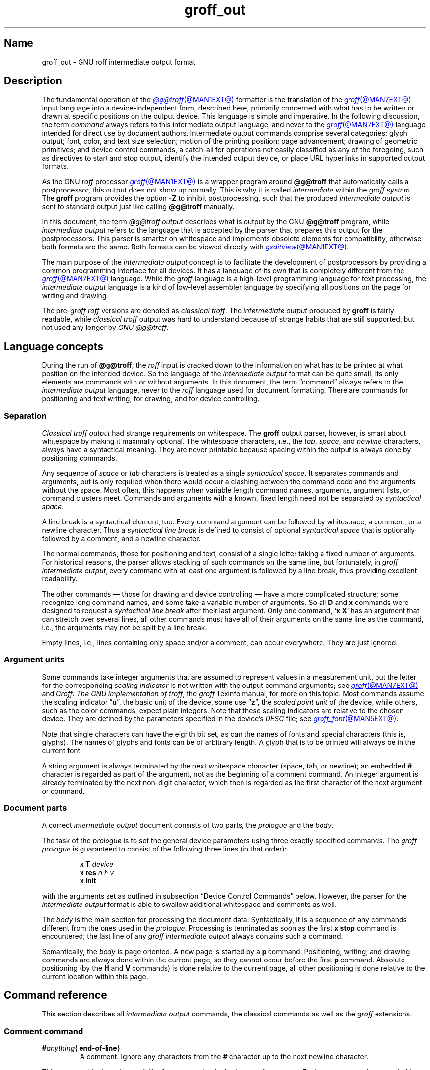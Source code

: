 '\" e
.TH groff_out @MAN5EXT@ "@MDATE@" "groff @VERSION@"
.SH Name
groff_out \- GNU roff intermediate output format
.
.
.\" XXX: This page needs review and editing.
.\" ====================================================================
.\" Legal Terms
.\" ====================================================================
.\"
.\" Copyright (C) 1989-2020 Free Software Foundation, Inc.
.\"
.\" This file is part of groff, the GNU roff type-setting system.
.\"
.\" Permission is granted to copy, distribute and/or modify this
.\" document under the terms of the GNU Free Documentation License,
.\" Version 1.3 or any later version published by the Free Software
.\" Foundation; with no Invariant Sections, with no Front-Cover Texts,
.\" and with no Back-Cover Texts.
.\"
.\" A copy of the Free Documentation License is included as a file
.\" called FDL in the main directory of the groff source package.
.
.
.\" Save and disable compatibility mode (for, e.g., Solaris 10/11).
.do nr *groff_groff_out_5_man_C \n[.cp]
.cp 0
.
.
.\" ====================================================================
.\" Setup
.\" ====================================================================
.
.\" ================= Document configuration
.
.\" Number register to decide whether the commands '{' and '}' are used
.\" 0: disable (actual default); 1: enable
.nr @USE_ENV_STACK 0
.
.ig
Unfortunately, old versions of groff used an illogical position change
after some D\~commands (Dp, DP, Dt).  If the register
@STUPID_DRAWING_POSITIONING is 1 (actual default) then change position
after these commands, otherwise the position is not changed.
..
.nr @STUPID_DRAWING_POSITIONING 1
.
.\" ================= Semantical definitions
.
.nr @maxcolor 65536
.ds @backslash \[rs]\"
.ds @linebreak \fR\[la]line-break\[ra]\fP\"
.
.\" Begin of macro definitions
.
.de offset
.RI ( \,\\$1\/ ,\  \,\\$2\/ )\\$3
..
.de indexed_offset
.offset \fI\\$1\/\fP\d\s-3\\$2\s+3\u\x'\n[.v]/4' \fI\\$3\/\fP\
\d\s-3\\$4\s+3\u\x'\n[.v]/4' \\$5\x'\n[.v]/4'
..
.\" format: .command <name> "<arguments>" <punctuation>
.de command
\fB\\$1\fP\ \fI\,\\$2\/\fP\\$3
..
.\" format: .D-command <subcommand> "<arguments>"
.de D-command
\fBD\\$1\fP\ \fI\,\\$2\/\fP\|\*[@linebreak]
..
.
.\" We set these as troff micromotions rather than eqn because \d and \u
.\" can be lifted to XML subscript/superscript tags.  Don't change
.\" these to a parameterized string, man2html won't handle that.
.ds hv1 \fIh\d\s-3\&1\s+3\u\~v\d\s-3\&1\s+3\u\fP\x'\n[.v]/4'
.ds hv2 \fIh\d\s-3\&2\s+3\u\~v\d\s-3\&2\s+3\u\fP\x'\n[.v]/4'
.ds hvn \fIh\d\s-3\&n\s+3\u\~v\d\s-3\&n\s+3\u\fP\x'\n[.v]/4'
.
.de Da-command
\fBDa\fP\ \*[hv1] \*[hv2]\|\*[@linebreak]
..
.\" graphics command .D with a variable number of arguments
.\" format: .D-multiarg <subcommand>
.de D-multiarg
\fBD\\$1\fP\ \*[hv1] \*[hv2] .\|.\|. \*[hvn]\|\*[@linebreak]
..
.\" format: .x-command <subname> "<arguments>"
.de x-command
\fBx\\$1\fP\ \fI\\$2\fP\|\*[@linebreak]
..
.de xsub
.RI "(" "\\$1" " control command)"
.br
..
.\" End of macro definitions
.
.
.\" ====================================================================
.SH Description
.\" ====================================================================
.
The fundamental operation of the
.MR @g@troff @MAN1EXT@
formatter is the translation of the
.MR groff @MAN7EXT@
input language into a device-independent form,
described here,
primarily concerned with what has to be written or drawn at specific
positions on the output device.
.
This language is simple and imperative.
.
In the following discussion,
the term
.I command
always refers to this intermediate output language,
and never to the
.MR groff @MAN7EXT@
language intended for direct use by document authors.
.
Intermediate output commands comprise several categories:
glyph output;
font,
color,
and text size selection;
motion of the printing position;
page advancement;
drawing of geometric primitives;
and device control commands,
a catch-all for operations not easily classified as any of the
foregoing,
such as directives to start and stop output,
identify the intended output device,
or place URL hyperlinks in supported output formats.
.
.
.P
As the GNU
.I roff
processor
.MR groff @MAN1EXT@
is a wrapper program around
.B @g@troff
that automatically calls a
postprocessor, this output does not show up normally.
.
This is why it is called
.I intermediate
within the
.I groff
.IR system .
.
The
.B groff
program provides the option
.B \-Z
to inhibit postprocessing, such that the produced
.I intermediate output
is sent to standard output just like calling
.B @g@troff
manually.
.
.
.P
In this document, the term
.I @g@troff output
describes what is output by the GNU
.B @g@troff
program, while
.I intermediate output
refers to the language that is accepted by the parser that prepares
this output for the postprocessors.
.
This parser is smarter on whitespace and implements obsolete elements
for compatibility, otherwise both formats are the same.
.
Both formats can be viewed directly with
.MR gxditview @MAN1EXT@ .
.
.
.P
The main purpose of the
.I intermediate output
concept is to facilitate the development of postprocessors by
providing a common programming interface for all devices.
.
It has a language of its own that is completely different from the
.MR groff @MAN7EXT@
language.
.
While the
.I groff
language is a high-level programming language for text processing, the
.I intermediate output
language is a kind of low-level assembler language by specifying all
positions on the page for writing and drawing.
.
.
.P
The
.RI pre- groff
.I roff
versions are denoted as
.I classical
.IR troff .
The
.I intermediate output
produced by
.B groff
is fairly readable, while
.I classical troff
output was hard to understand because of strange habits that are
still supported, but not used any longer by
.I GNU
.IR @g@troff .
.
.
.\" ====================================================================
.SH "Language concepts"
.\" ====================================================================
.
During the run of
.BR @g@troff ,
the
.I roff
input is cracked down to the information on what has to be printed at
what position on the intended device.
.
So the language of the
.I intermediate output
format can be quite small.
.
Its only elements are commands with or without arguments.
.
In this document, the term \[lq]command\[rq] always refers to the
.I intermediate output
language, never to the
.I roff
language used for document formatting.
.
There are commands for positioning and text writing, for drawing, and
for device controlling.
.
.
.\" ====================================================================
.SS Separation
.\" ====================================================================
.
.I Classical troff output
had strange requirements on whitespace.
.
The
.B groff
output parser, however, is smart about whitespace by making it
maximally optional.
.
The whitespace characters, i.e., the
.IR tab ,
.IR space ,
and
.I newline
characters, always have a syntactical meaning.
.
They are never printable because spacing within the output is always
done by positioning commands.
.
.
.P
Any sequence of
.I space
or
.I tab
characters is treated as a single
.I syntactical
.IR space .
.
It separates commands and arguments, but is only required when there
would occur a clashing between the command code and the arguments
without the space.
.
Most often, this happens when variable length command names,
arguments, argument lists, or command clusters meet.
.
Commands and arguments with a known, fixed length need not be
separated by
.I syntactical
.IR space .
.
.
.P
A line break is a syntactical element, too.
.
Every command argument can be followed by whitespace, a comment, or a
newline character.
.
Thus a
.I syntactical line break
is defined to consist of optional
.I syntactical space
that is optionally followed by a comment, and a newline character.
.
.
.P
The normal commands, those for positioning and text, consist of a
single letter taking a fixed number of arguments.
.
For historical reasons, the parser allows stacking of such commands on
the same line, but fortunately, in
.I groff intermediate
.IR output ,
every command with at least one argument is followed by a line break,
thus providing excellent readability.
.
.P
The other commands \[em] those for drawing and device controlling \[em]
have a more complicated structure; some recognize long command names,
and some take a variable number of arguments.
.
So all
.B D
and
.B x
commands were designed to request a
.I syntactical line break
after their last argument.
.
Only one command,
.RB \[oq] x\ X \[cq]
has an argument that can stretch over several lines, all other
commands must have all of their arguments on the same line as the
command, i.e., the arguments may not be split by a line break.
.
.P
Empty lines, i.e., lines containing only space and/or a comment, can
occur everywhere.
.
They are just ignored.
.
.
.\" ====================================================================
.SS "Argument units"
.\" ====================================================================
.
Some commands take integer arguments that are assumed to represent
values in a measurement unit, but the letter for the corresponding
.I scaling indicator
is not written with the output command arguments;
see
.MR groff @MAN7EXT@
and
.IR "Groff: The GNU Implementation of troff" ,
the
.I groff
Texinfo manual,
for more on this topic.
.
Most commands assume the scaling
.RB indicator\~\[lq] u \[rq],
the basic unit of the device, some
.RB use\~\[lq] z \[rq],
the
.I scaled point unit
of the device,
while others,
such as the color commands,
expect plain integers.
.
Note that these scaling indicators are relative to the chosen device.
.
They are defined by the parameters specified in the device's
.I DESC
file; see
.MR groff_font @MAN5EXT@ .
.
.
.P
Note that single characters can have the eighth bit set, as can the
names of fonts and special characters (this is, glyphs).
.
The names of glyphs and fonts can be of arbitrary length.
.
A glyph that is to be printed will always be in the current font.
.
.
.P
A string argument is always terminated by the next whitespace
character (space, tab, or newline); an embedded
.B #
character is regarded as part of the argument, not as the beginning of
a comment command.
.
An integer argument is already terminated by the next non-digit
character, which then is regarded as the first character of the next
argument or command.
.
.
.\" ====================================================================
.SS "Document parts"
.\" ====================================================================
.
A correct
.I intermediate output
document consists of two parts, the
.I prologue
and the
.IR body .
.
.P
The task of the
.I prologue
is to set the general device parameters using three exactly specified
commands.
.
The
.I groff prologue
is guaranteed to consist of the following three lines (in that order):
.RS
.P
.B x\ T
.I device
.br
.B x\ res
.I n\ h\ v
.br
.B x init
.RE
.P
with the arguments set as outlined in subsection \[lq]Device Control
Commands\[rq] below.
.
However, the parser for the
.I intermediate output
format is able to swallow additional whitespace and comments as well.
.
.
.P
The
.I body
is the main section for processing the document data.
.
Syntactically, it is a sequence of any commands different from the
ones used in the
.IR prologue .
.
Processing is terminated as soon as the first
.B x\ stop
command is encountered; the last line of any
.I groff intermediate output
always contains such a command.
.
.
.P
Semantically, the
.I body
is page oriented.
.
A new page is started by a
.BR p \~command.
.
Positioning, writing, and drawing commands are always done within the
current page, so they cannot occur before the first
.BR p \~command.
.
Absolute positioning (by the
.B H
and
.BR V \~commands)
is done relative to the current page, all other positioning
is done relative to the current location within this page.
.
.
.\" ====================================================================
.SH "Command reference"
.\" ====================================================================
.
This section describes all
.I intermediate output
commands, the classical commands as well as the
.I groff
extensions.
.
.
.\" ====================================================================
.SS "Comment command"
.\" ====================================================================
.
.TP
.BI # anything \[la]end-of-line\[ra]
A comment.
.
Ignore any characters from the
.BR # \~\c
character up to the next newline character.
.
.P
This command is the only possibility for commenting in the
.I intermediate
.IR output .
.
Each comment can be preceded by arbitrary
.I syntactical
.IR space ;
every command can be terminated by a comment.
.
.
.\" ====================================================================
.SS "Simple commands"
.\" ====================================================================
.
The commands in this subsection have a command code consisting of a
single character, taking a fixed number of arguments.
.
Most of them are commands for positioning and text writing.
.
These commands are smart about whitespace.
.
Optionally,
.I syntactical space
can be inserted before, after, and between the command letter and its
arguments.
.
All of these commands are stackable, i.e., they can be preceded by
other simple commands or followed by arbitrary other commands on the
same line.
.
A separating
.I syntactical space
is only necessary when two integer arguments would clash or if the
preceding argument ends with a string argument.
.
.
.if \n[@USE_ENV_STACK]=1 \{\
.TP
.command {
Open a new environment by copying the actual device configuration data
to the environment stack.
.
The current environment is setup by the device specification and
manipulated by the setting commands.
.
.
.TP
.command }
Close the actual environment (opened by a preceding
.BR { \~command)
and restore the previous environment from the environment
stack as the actual device configuration data.
.
.\}              \" endif @USE_ENV_STACK
.
.
.TP
.command C xxx \[la]white-space\[ra]
Print a glyph (special character) named
.IR xxx .
.
The trailing
.I syntactical space
or
.I line break
is necessary to allow glyph names of arbitrary length.
.
The glyph is printed at the current print position; the
glyph's size is read from the font file.
.
The print position is not changed.
.
.
.TP
.command c c
Print glyph with single-letter name\~\c
.I c
at the current print position;
the glyph's size is read from the font file.
.
The print position is not changed.
.
.
.TP
.command f n
Set font to font number\~\c
.I n
(a non-negative integer).
.
.
.TP
.command H n
Move right to the absolute vertical position\~\c
.I n
(a non-negative integer in basic units\~\c
.BR u )
relative to left edge of current page.
.
.
.TP
.command h n
Move
.I n
(a non-negative integer) basic units\~\c
.B u
horizontally to the right.
.
[CSTR\~#54]
allows negative values for
.I n
also, but
.I groff
doesn't use this.
.
.
.TP
.command m "color-scheme \fR[\fPcomponent .\|.\|.\fR]\fP"
Set the color for text (glyphs), line drawing, and the outline of
graphic objects using different color schemes; the analogous command
for the filling color of graphic objects is
.BR DF .
.
The color components are specified as integer arguments between 0 and
\n[@maxcolor].
.
The number of color components and their meaning vary for the
different color schemes.
.
These commands are generated by the
.I groff
escape sequence
.BR \*[@backslash]m .
.
No position changing.
.
These commands are a
.I groff
extension.
.
.
.RS
.
.TP
.command mc "cyan magenta yellow"
Set color using the CMY color scheme, having the 3\~color components
cyan, magenta, and yellow.
.
.
.TP
.command md
Set color to the default color value
(black in most cases).
.
No component arguments.
.
.
.TP
.command mg "gray"
Set color to the shade of gray given by the argument, an integer
between 0 (black) and \n[@maxcolor] (white).
.
.
.TP
.command mk "cyan magenta yellow black"
Set color using the CMYK color scheme, having the 4\~color components
cyan, magenta, yellow, and black.
.
.TP
.command mr "red green blue"
Set color using the RGB color scheme, having the 3\~color components
red, green, and blue.
.
.RE
.
.
.TP
.command N n
Print glyph with index\~\c
.I n
(an integer, normally non-negative) of the current font.
.
The print position is not changed.
.
If
.B \-T\~html
or
.B \-T\~xhtml
is used, negative values are emitted also to indicate an unbreakable
space with given width.
.
For example,
.B N\~\-193
represents an unbreakable space which has a width of 193\|u.
.
This command is a
.I groff
extension.
.
.
.TP
.command n b\ a
Inform the device about a line break, but no positioning is done by
this command.
.
In
.I classical
.IR troff ,
the integer arguments
.I b
and\~\c
.I a
informed about the space before and after the current line to
make the
.I intermediate output
more human readable without performing any action.
.
In
.IR groff ,
they are just ignored, but they must be provided for compatibility
reasons.
.
.
.TP
.command p n
Begin a new page in the outprint.
.
The page number is set to\~\c
.IR n .
.
This page is completely independent of pages formerly processed even
if those have the same page number.
.
The vertical position on the outprint is automatically set to\~0.
.
All positioning, writing, and drawing is always done relative to a
page, so a
.BR p \~command
must be issued before any of these commands.
.
.
.TP
.command s n
Set point size to
.I n
scaled points
(this is unit\~\c
.B z
in GNU
.BR @g@troff ).
.
.I Classical troff
used the unit
.I points
(\c
.BR p )
instead;
see section \[lq]Compatibility\[rq] below.
.
.
.TP
.command t xyz\|.\|.\|. \[la]white-space\[ra]
.TQ
.command t "xyz\|.\|.\|.\& dummy-arg" \[la]white-space\[ra]
Print a word, i.e., a sequence of glyphs with single-letter names
.IR x ,
.IR y ,
.IR z ,
etc., terminated by a space character or a line break; an optional
second integer argument is ignored (this allows the formatter to
generate an even number of arguments).
.
The first glyph should be printed at the current position, the
current horizontal position should then be increased by the width of
the first glyph, and so on for each glyph.
.
The widths of the glyph are read from the font file, scaled for the
current point size, and rounded to a multiple of the horizontal
resolution.
.
Special characters (glyphs with names longer than a single letter)
cannot be printed using this command; use the
.B C
command for those glyphs.
.
This command is a
.I groff
extension; it is only used for devices whose
.I DESC
file contains the
.B tcommand
keyword; see
.MR groff_font @MAN5EXT@ .
.
.
.TP
.command u "n xyz\|.\|.\|." \[la]white-space\[ra]
Print word with track kerning.
.
This is the same as the
.B t
command except that after printing each glyph, the current
horizontal position is increased by the sum of the width of that
glyph and\~\c
.I n
(an integer in
basic units\~\c
.BR u ).
This command is a
.I groff
extension; it is only used for devices whose
.I DESC
file contains the
.B tcommand
keyword; see
.MR groff_font @MAN5EXT@ .
.
.
.TP
.command V n
Move down to the absolute vertical position\~\c
.I n
(a non-negative integer in basic units\~\c
.BR u )
relative to upper edge of current page.
.
.
.TP
.command v n
Move
.I n
basic units\~\c
.B u
down
.RI ( n
is a non-negative integer).
.
[CSTR\~#54]
allows negative values for
.I n
also, but
.I groff
doesn't use this.
.
.
.TP
.command w
Describe an adjustable space.
.
This performs no action;
it is present for documentary purposes.
.
The spacing itself must be performed explicitly by a move command.
.
.
.\" ====================================================================
.SS "Graphics commands"
.\" ====================================================================
.
Each graphics or drawing command in the
.I intermediate output
starts with the letter\~\c
.B D
followed by one or two characters that specify a subcommand; this
is followed by a fixed or variable number of integer arguments that
are separated by a single space character.
.
A
.BR D \~command
may not be followed by another command on the same line (apart from a
comment), so each
.BR D \~command
is terminated by a
.I syntactical line
.IR break .
.
.
.P
.B @g@troff
output follows the classical spacing rules (no space between command
and subcommand, all arguments are preceded by a single space
character), but the parser allows optional space between the command
letters and makes the space before the first argument optional.
.
As usual, each space can be any sequence of tab and space characters.
.
.
.P
Some graphics commands can take a variable number of arguments.
.
In this case, they are integers representing a size measured in basic
units\~\c
.BR u .
.
The
.I h
arguments
stand for horizontal distances where positive means right, negative
left.
.
The
.I v
arguments
stand for vertical distances where positive means down, negative up.
.
All these distances are offsets relative to the current location.
.
.
.P
Unless indicated otherwise, each graphics command directly corresponds
to a similar
.I groff
.B \*[@backslash]D
escape sequence; see
.MR groff @MAN7EXT@ .
.
.
.P
Unknown
.BR D \~commands
are assumed to be device-specific.
.
Its arguments are parsed as strings; the whole information is then
sent to the postprocessor.
.
.
.P
In the following command reference, the syntax element
.I \[la]line-break\[ra]
means a
.I syntactical line break
as defined in subsection \[lq]Separation\[rq] above.
.
.
.TP
.D-multiarg \[ti]
Draw B-spline from current position to offset
.indexed_offset h 1 v 1 ,
then to offset
.indexed_offset h 2 v 2
if given, etc., up to
.indexed_offset h n v n .
This command takes a variable number of argument pairs; the current
position is moved to the terminal point of the drawn curve.
.
.
.TP
.Da-command
Draw arc from current position to
.indexed_offset h 1 v 1 \|+\|\c
.indexed_offset h 2 v 2
with center at
.indexed_offset h 1 v 1 ;
then move the current position to the final point of the arc.
.
.
.TP
.D-command C d
.TQ
.D-command C "d dummy-arg"
Draw a solid circle using the current fill color with diameter\~\c
.I d
(integer in basic units\~\c
.BR u )
with leftmost point at the current position; then move the current
position to the rightmost point of the circle.
.
An optional second integer argument is ignored (this allows the
formatter to generate an even number of arguments).
.
This command is a
.I groff
extension.
.
.
.TP
.D-command c d
Draw circle line with diameter\~\c
.I d
(integer in basic units\~\c
.BR u )
with leftmost point at the current position; then move the current
position to the rightmost point of the circle.
.
.
.TP
.D-command E "h v"
Draw a solid ellipse in the current fill color with a horizontal
diameter of\~\c
.I h
and a vertical diameter of\~\c
.I v
(both integers in basic units\~\c
.BR u )
with the leftmost point at the current position; then move to the
rightmost point of the ellipse.
.
This command is a
.I groff
extension.
.
.
.TP
.D-command e "h v"
Draw an outlined ellipse with a horizontal diameter of\~\c
.I h
and a vertical diameter of\~\c
.I v
(both integers in basic units\~\c
.BR u )
with the leftmost point at current position; then move to the
rightmost point of the ellipse.
.
.
.TP
.D-command F "color-scheme \fR[\fPcomponent .\|.\|.\fR]\fP"
Set fill color for solid drawing objects using different color
schemes; the analogous command for setting the color of text, line
graphics, and the outline of graphic objects is
.BR m .
.
The color components are specified as integer arguments between 0 and
\n[@maxcolor].
.
The number of color components and their meaning vary for the
different color schemes.
.
These commands are generated by the
.I groff
escape sequences
.BR \*[@backslash]D\[aq]F\  .\|.\|. '
and
.B \*[@backslash]M
(with no other corresponding graphics commands).
.
No position changing.
.
This command is a
.I groff
extension.
.
.
.RS
.
.TP
.D-command Fc "cyan magenta yellow"
Set fill color for solid drawing objects using the CMY color scheme,
having the 3\~color components cyan, magenta, and yellow.
.
.
.TP
.D-command Fd
Set fill color for solid drawing objects to the default fill color value
(black in most cases).
.
No component arguments.
.
.
.TP
.D-command Fg "gray"
Set fill color for solid drawing objects to the shade of gray given by
the argument, an integer between 0 (black) and \n[@maxcolor] (white).
.
.
.TP
.D-command Fk "cyan magenta yellow black"
Set fill color for solid drawing objects using the CMYK color scheme,
having the 4\~color components cyan, magenta, yellow, and black.
.
.TP
.D-command Fr "red green blue"
Set fill color for solid drawing objects using the RGB color scheme,
having the 3\~color components red, green, and blue.
.
.RE
.
.
.TP
.D-command f n
The argument
.I n
must be an integer in the range \-32767 to 32767.
.
.RS
.TP
.RI 0\|\[<=]\| n \|\[<=]\|1000
Set the color for filling solid drawing objects to a shade of gray,
where 0 corresponds to solid white, 1000 (the default) to solid black,
and values in between to intermediate shades of gray; this is
obsoleted by command
.BR DFg .
.
.TP
.IR n "\|<\|0 or " n \|>\|1000
Set the filling color to the color that is currently being used for
the text and the outline, see command
.BR m .
For example, the command sequence
.
.RS
.IP
.EX
mg 0 0 \n[@maxcolor]
Df \-1
.EE
.RE
.
.IP
sets all colors to blue.
.
.P
No position changing.
.
This command is a
.I groff
extension.
.
.RE
.
.
.TP
.D-command l "h v"
Draw line from current position to offset
.offset h v
(integers in basic units\~\c
.BR u );
then set current position to the end of the drawn line.
.
.
.TP
.D-multiarg p
Draw a polygon line from current position to offset
.indexed_offset h 1 v 1 ,
from there to offset
.indexed_offset h 2 v 2 ,
etc., up to offset
.indexed_offset h n v n ,
and from there back to the starting position.
.
.ie \n[@STUPID_DRAWING_POSITIONING]=1 \{\
For historical reasons, the position is changed by adding the sum of
all arguments with odd index to the actual horizontal position and the
even ones to the vertical position.
.
Although this doesn't make sense it is kept for compatibility.
.
.\}
.el \{\
As the polygon is closed, the end of drawing is the starting point, so
the position doesn't change.
.\}
.
This command is a
.I groff
extension.
.
.
.TP
.D-multiarg P
The same macro as the corresponding
.B Dp
command with the same arguments, but draws a solid polygon in the
current fill color rather than an outlined polygon.
.
.ie \n[@STUPID_DRAWING_POSITIONING]=1 \{\
The position is changed in the same way as with
.BR Dp .
.\}
.el \
No position changing.
.
This command is a
.I groff
extension.
.
.
.TP
.D-command t n
Set the current line thickness to\~\c
.I n
(an integer in basic units\~\c
.BR u )
if
.IR n \|>\|0;
if
.IR n \|=\|0
select the smallest available line thickness; if
.IR n \|<\|0
set the line thickness proportional to the point size (this is the
default before the first
.B Dt
command was specified).
.
.ie \n[@STUPID_DRAWING_POSITIONING]=1 \{\
For historical reasons, the horizontal position is changed by adding
the argument to the actual horizontal position, while the vertical
position is not changed.
.
Although this doesn't make sense it is kept for compatibility.
.
.\}
.el \
No position changing.
.
This command is a
.I groff
extension.
.
.
.\" ====================================================================
.SS "Device control commands"
.\" ====================================================================
.
Each device control command starts with the letter
.B x
followed by a space character (optional or arbitrary space/\:tab in
.IR groff )
and a subcommand letter or word; each argument (if any) must be
preceded by a
.I syntactical
.IR space .
.
All
.B x
commands are terminated by a
.IR "syntactical line break" ;
no device control command can be followed by another command on the same
line (except a comment).
.
.P
The subcommand is basically a single letter, but to increase
readability, it can be written as a word, i.e., an arbitrary sequence
of characters terminated by the next tab, space, or newline character.
.
All characters of the subcommand word but the first are simply ignored.
.
For example,
.B @g@troff
outputs the initialization command
.B x\ i
as
.B x\ init
and the resolution command
.B x\ r
as
.BR "x\ res" .
.
But writings like
.B x\ i_like_groff
and
.B x\ roff_is_groff
are accepted as well to mean the same commands.
.
.P
In the following, the syntax element
.I \[la]line-break\[ra]
means a
.I syntactical line break
as defined in subsection \[lq]Separation\[rq] above.
.
.TP
.x-command F name
.xsub Filename
Use
.I name
as the intended name for the current file in error reports.
.
This is useful for remembering the original file name when
.B groff
uses an internal piping mechanism.
.
The input file is not changed by this command.
.
This command is a
.I groff
extension.
.
.
.TP
.x-command f "n\ s"
.xsub font
Mount font position\~\c
.I n
(a non-negative integer) with font named\~\c
.I s
(a text word);
see
.MR groff_font @MAN5EXT@ .
.
.
.TP
.x-command H n
.xsub Height
Set character height to\~\c
.I n
(a positive integer in scaled points\~\c
.BR z ).
.
.I Classical troff
used the unit points (\c
.BR p )
instead;
see section \[lq]Compatibility\[rq] below.
.
.
.TP
.x-command i
.xsub init
Initialize device.
.
This is the third command of the
.IR prologue .
.
.
.TP
.x-command p
.xsub pause
Parsed but ignored.
.
The classical documentation reads
.I pause device, can be
.IR restarted .
.
.
.TP
.x-command r "n\ h\ v"
.xsub resolution
Resolution is\~\c
.IR n ,
while
.I h
is the minimal horizontal motion, and
.I v
the minimal vertical motion possible with this device; all arguments
are positive integers in basic units\~\c
.B u
per inch.
.
This is the second command of the
.IR prologue .
.
.
.TP
.x-command S n
.xsub Slant
Set slant to\~\c
.I n
degrees (an integer in basic units\~\c
.BR u ).
.
.
.TP
.x-command s
.xsub stop
Terminates the processing of the current file; issued as the last
command of any
.I intermediate @g@troff
.IR output .
.
.
.TP
.x-command t
.xsub trailer
Generate trailer information, if any.
.
In
.BR groff ,
this is actually just ignored.
.
.
.TP
.x-command T xxx
.xsub Typesetter
.
Set the name of the output driver to
.IR xxx ,
a sequence of non-whitespace characters terminated by whitespace.
.
The possible names correspond to those of
.IR groff 's
.B \-T
option.
.
This is the first command of the prologue.
.
.
.TP
.x-command u n
.xsub underline
Configure underlining of spaces.
.
If
.I n
is\~1, start underlining of spaces;
if
.I n
is\~0, stop underlining of spaces.
.
This is needed for the
.B cu
request in
.B @g@nroff
mode and is ignored otherwise.
.
This command is a
.I groff
extension.
.
.
.TP
.x-command X anything
.xsub X-escape
Send string
.I anything
uninterpreted to the device.
.
If the line following this command starts with a
.B +
character this line is interpreted as a continuation line in the
following sense.
.
The
.B +
is ignored, but a newline character is sent instead to the device, the
rest of the line is sent uninterpreted.
.
The same applies to all following lines until the first character of a
line is not a
.B +
character.
.
This command is generated by the
.I groff
escape sequence
.BR \*[@backslash]X .
.
The line-continuing feature is a
.I groff
extension.
.
.
.\" ====================================================================
.SS "Obsolete command"
.\" ====================================================================
.
In
.I classical troff
output, emitting a single glyph was mostly done by a very
strange command that combined a horizontal move and the printing of a
glyph.
.
It didn't have a command code, but is represented by a 3-character
argument consisting of exactly 2\~digits and a character.
.
.TP
.I ddc
Move right
.I dd
(exactly two decimal digits) basic units\~\c
.BR u ,
then print glyph with single-letter name\~\c
.IR c .
.
.
.RS
.P
In
.IR groff ,
arbitrary
.I syntactical space
around and within this command is allowed to be added.
.
Only when a preceding command on the same line ends with an argument
of variable length a separating space is obligatory.
.
In
.I classical
.IR troff ,
large clusters of these and other commands were used, mostly without
spaces; this made such output almost unreadable.
.
.RE
.
.
.P
For modern high-resolution devices, this command does not make sense
because the width of the glyphs can become much larger than two
decimal digits.
.
In
.BR groff ,
this is only used for the devices
.BR X75 ,
.BR X75-12 ,
.BR X100 ,
and
.BR X100-12 .
.
For other devices,
the commands
.B t
and\~\c
.B u
provide a better functionality.
.
.
.\" ====================================================================
.SH Postprocessing
.\" ====================================================================
.
The
.I roff
postprocessors are programs that have the task to translate the
.I intermediate output
into actions that are sent to a device.
.
A device can be some piece of hardware such as a printer, or a software
file format suitable for graphical or text processing.
.
The
.I groff
system provides powerful means that make the programming of such
postprocessors an easy task.
.P
There is a library function that parses the
.I intermediate output
and sends the information obtained to the device via methods of a
class with a common interface for each device.
.
So a
.I groff
postprocessor must only redefine the methods of this class.
.
For details,
see the reference in section \[lq]Files\[rq] below.
.
.
.\" ====================================================================
.SH Example
.\" ====================================================================
.
This section presents the
.I intermediate output
generated from the same input for three different devices.
.
The input is the sentence
.I hell world
fed into
.B groff
on the command line.
.
.
.IP \[bu] 2m
High-resolution device
.I ps
.
.
.RS
.P
.EX
.RB "shell>\~" "echo \[dq]hell world\[dq] | groff \-Z \-T ps"
.EE
.
.
.P
.EX
x T ps
x res 72000 1 1
x init
p1
x font 5 TR
f5
s10000
V12000
H72000
thell
wh2500
tw
H96620
torld
n12000 0
x trailer
V792000
x stop
.EE
.RE
.
.
.P
This output can be fed into the postprocessor
.MR grops @MAN1EXT@
to get its representation as a PostScript file, or
.MR gropdf @MAN1EXT@
to output directly to PDF.
.
.
.IP \[bu] 2m
Low-resolution device
.I latin1
.
.
.RS
.P
This is similar to the high-resolution device except that the
positioning is done at a minor scale.
.
Some comments (lines starting with
.IR # )
were added for clarification; they were not generated by the
formatter.
.
.
.P
.EX
\fBshell>\fP "hell world" | groff \-Z \-T latin1
.EE
.
.
.P
.EX
.I # prologue
x T latin1
x res 240 24 40
x init
.I # begin a new page
p1
.I # font setup
x font 1 R
f1
s10
.I # initial positioning on the page
V40
H0
.I # write text \[aq]hell\[aq]
thell
.I # inform about a space, and do it by a horizontal jump
wh24
.I # write text \[aq]world\[aq]
tworld
.I # announce line break, but do nothing because ...
n40 0
.I # ... the end of the document has been reached
x trailer
V2640
x stop
.EE
.RE
.
.
.P
This output can be fed into the postprocessor
.MR grotty @MAN1EXT@
to get a formatted text document.
.
.
.IP \[bu] 2m
Classical style output
.
.
.RS
.P
As a computer monitor has a very low resolution compared to modern
printers the
.I intermediate output
for the X\~devices can use the jump-and-write command with its 2-digit
displacements.
.
.
.P
.EX
\fBshell>\fP "hell world" | groff \-Z \-T X100
.EE
.
.
.P
.EX
x T X100
x res 100 1 1
x init
p1
x font 5 TR
f5
s10
V16
H100
.I # write text with old-style jump-and-write command
ch07e07l03lw06w11o07r05l03dh7
n16 0
x trailer
V1100
x stop
.EE
.RE
.
.
.P
This output can be fed into the postprocessor
.MR xditview 1x
or
.MR gxditview @MAN1EXT@
for displaying in\~X.
.
.
.P
Due to the obsolete jump-and-write command, the text clusters in the
classical output are almost unreadable.
.
.
.\" ====================================================================
.SH Compatibility
.\" ====================================================================
.
The
.I intermediate output
language of the
.I classical troff
was first documented in
[CSTR\~#97] .
.
The
.I groff intermediate output
format is compatible with this specification except for the following
features.
.
.
.IP \[bu] 2m
The classical quasi device independence is not yet implemented.
.
.
.IP \[bu] 2m
The old hardware was very different from what we use today.
.
So the
.I groff
devices are also fundamentally different from the ones in
.I classical
.IR troff .
.
For example, the classical PostScript device was called
.I post
and had a resolution of 720 units per inch,
while
.IR groff 's
.I ps
device has a resolution of 72000 units per inch.
.
Maybe, by implementing some rescaling mechanism similar to the
classical quasi device independence, these could be integrated into
modern
.IR groff .
.
.
.IP \[bu] 2m
The B-spline command
.B D\[ti]
is correctly handled by the
.I intermediate output
parser, but the drawing routines aren't implemented in some of the
postprocessor programs.
.
.
.IP \[bu] 2m
The argument of the commands
.B s
and
.B x H
has the implicit unit scaled point\~\c
.B z
in
.IR groff ,
while
.I classical troff
had point (\c
.BR p ).
.
This isn't an incompatibility, but a compatible extension, for both
units coincide for all devices without a
.I sizescale
parameter, including all classical and the
.I groff
text devices.
.
The few
.I groff
devices with a sizescale parameter either did not exist, had a
different name, or seem to have had a different resolution.
.
So conflicts with classical devices are very unlikely.
.
.
.ie \n[@STUPID_DRAWING_POSITIONING]=1 \{\
.IP \[bu] 2m
The position changing after the commands
.BR Dp ,
.BR DP ,
and
.B Dt
is illogical, but as old versions of groff used this feature it is
kept for compatibility reasons.
.\}             \" @STUPID_DRAWING_POSITIONING
.el \{\
.IP \[bu] 2m
Temporarily, there existed some confusion on the positioning after the
.B D
commands that are
.I groff
extensions.
.
This has been clarified by establishing the classical rule for all
groff drawing commands:
.
.
.RS
.P
.ft I
The position after a graphic object has been drawn is at its end;
for circles and ellipses, the "end" is at the right side.
.ft
.RE
.
.
.P
From this, the positionings specified for the drawing commands above
follow quite naturally.
.\}             \" @STUPID_DRAWING_POSITIONING
.
.P
The differences between
.I groff
and
.I classical troff
are documented in
.MR groff_diff @MAN7EXT@ .
.
.
.\" ====================================================================
.SH Files
.\" ====================================================================
.
.TP
.IR @FONTDIR@/dev name /DESC
Device description file for device
.IR name .
.
.TP
.I src/libs/libdriver/input.cpp
Defines the parser and postprocessor for the
.I intermediate
.IR output .
.
It is located relative to the top directory of the
.I groff
source tree.
.
This parser is the definitive specification of the
.I groff intermediate output
format.
.
.
.\" ====================================================================
.SH Authors
.\" ====================================================================
.
James Clark wrote an early version of this document,
which described only the differences between AT&T
device-independent
.IR troff 's
output format and that of GNU
.IR roff .
.
The present version was completely rewritten in 2001 by
.MT groff\-bernd\:.warken\-72@\:web\:.de
Bernd Warken
.ME .
.
.
.\" ====================================================================
.SH "See also"
.\" ====================================================================
.
.P
.IR "Groff: The GNU Implementation of troff" ,
by Trent A.\& Fisher and Werner Lemberg,
is the primary
.I groff
manual.
.
You can browse it interactively with \[lq]info groff\[rq].
.
.
.P
\[lq]Troff User's Manual\[rq]
by Joseph F.\& Ossanna,
1976
(revised by Brian W.\& Kernighan,
1992),
AT&T Bell Laboratories Computing Science Techical Report No.\& 54,
widely called simply \[lq]CSTR\~#54\[rq],
documents the language,
device and font description file formats,
and device-independent output format
referred to collectively in
.I groff
documentation as
.RI \[lq]AT&T\~ troff \[rq].
.
.
.P
\[lq]A Typesetter-independent TROFF\[rq]
by Brian W.\& Kernighan,
1982,
AT&T Bell Laboratories Computing Science Techical Report No.\& 97,
provides additional insights into the
device and font description file formats
and device-independent output format.
.
.
.TP
.MR groff @MAN1EXT@
documents the
.B \-Z
option and contains pointers to further
.I groff
documentation.
.
.
.TP
.MR groff @MAN7EXT@
describes the
.I groff
language,
including its escape sequences and system of units.
.
.
.TP
.MR groff_font @MAN5EXT@
details the device scaling parameters of device
.I DESC
files.
.
.
.TP
.MR @g@troff @MAN1EXT@
generates the device-independent intermediate output documented here.
.
.
.TP
.MR roff @MAN7EXT@
presents historical aspects and the general structure of
.I roff
systems.
.
.
.TP
.MR groff_diff @MAN7EXT@
enumerates differences between the intermediate output produced by AT&T
.I troff \" AT&T
and that of
.IR groff .
.
.
.TP
.MR gxditview @MAN1EXT@
is a viewer for intermediate output.
.
.
.P
.MR grodvi @MAN1EXT@ ,
.MR grohtml @MAN1EXT@ ,
.MR grolbp @MAN1EXT@ ,
.MR grolj4 @MAN1EXT@ ,
.MR gropdf @MAN1EXT@ ,
.MR grops @MAN1EXT@ ,
and
.MR grotty @MAN1EXT@
are
.I groff
postprocessors.
.
.
.\" Restore compatibility mode (for, e.g., Solaris 10/11).
.cp \n[*groff_groff_out_5_man_C]
.do rr *groff_groff_out_5_man_C
.
.
.\" Local Variables:
.\" fill-column: 72
.\" mode: nroff
.\" End:
.\" vim: set filetype=groff textwidth=72:
